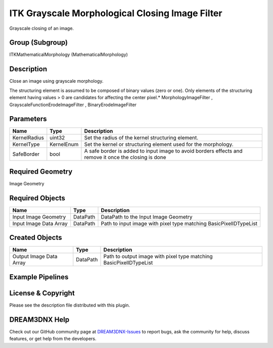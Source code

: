 ================================================
ITK Grayscale Morphological Closing Image Filter
================================================


Grayscale closing of an image.

Group (Subgroup)
================

ITKMathematicalMorphology (MathematicalMorphology)

Description
===========

Close an image using grayscale morphology.

The structuring element is assumed to be composed of binary values (zero or one). Only elements of the structuring
element having values > 0 are candidates for affecting the center pixel.\* MorphologyImageFilter ,
GrayscaleFunctionErodeImageFilter , BinaryErodeImageFilter

Parameters
==========

+---------------------------+---------------------------+-------------------------------------------------------------+
| Name                      | Type                      | Description                                                 |
+===========================+===========================+=============================================================+
| KernelRadius              | uint32                    | Set the radius of the kernel structuring element.           |
+---------------------------+---------------------------+-------------------------------------------------------------+
| KernelType                | KernelEnum                | Set the kernel or structuring element used for the          |
|                           |                           | morphology.                                                 |
+---------------------------+---------------------------+-------------------------------------------------------------+
| SafeBorder                | bool                      | A safe border is added to input image to avoid borders      |
|                           |                           | effects and remove it once the closing is done              |
+---------------------------+---------------------------+-------------------------------------------------------------+

Required Geometry
=================

Image Geometry

Required Objects
================

====================== ======== =================================================================
Name                   Type     Description
====================== ======== =================================================================
Input Image Geometry   DataPath DataPath to the Input Image Geometry
Input Image Data Array DataPath Path to input image with pixel type matching BasicPixelIDTypeList
====================== ======== =================================================================

Created Objects
===============

======================= ======== ==================================================================
Name                    Type     Description
======================= ======== ==================================================================
Output Image Data Array DataPath Path to output image with pixel type matching BasicPixelIDTypeList
======================= ======== ==================================================================

Example Pipelines
=================

License & Copyright
===================

Please see the description file distributed with this plugin.

DREAM3DNX Help
==============

Check out our GitHub community page at `DREAM3DNX-Issues <https://github.com/BlueQuartzSoftware/DREAM3DNX-Issues>`__ to
report bugs, ask the community for help, discuss features, or get help from the developers.
